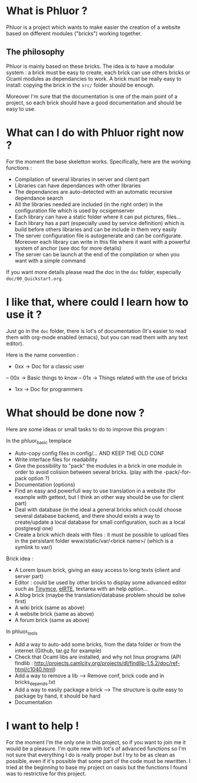* What is Phluor ?
Phluor is a project which wants to make easier the creation of a website based on different modules ("bricks") working together.

** The philosophy
Phluor is mainly based on these bricks. The idea is to have a modular system : a brick must be easy to create, each brick can use others bricks or Ocaml modules as dependancies to work. A brick must be really easy to install: copying the brick in the =src/= folder should be enough.

Moreover I'm sure that the documentation is one of the main point of a project, so each brick should have a good documentation and should be easy to use.

* What can I do with Phluor right now ?
For the moment the base skeletton works. Specifically, here are the working functions :
- Compilation of several libraries in server and client part
- Libraries can have dependances with other libraries
- The dependances are auto-detected with an automatic recursive dependance search
- All the libraries needed are included (in the right order) in the configuration file which is used by ocsigenserver
- Each library can have a static folder where it can put pictures, files...
- Each library has a part (especially used by service definition) which is build before others libraries and can be include in them very easily
- The server configuration file is autogenerate and can be configurate. Moreover each library can write in this file where it want with a powerful system of anchor (see doc for more details)
- The server can be launch at the end of the compilation or when you want with a simple command

If you want more details please read the doc in the =doc= folder, especially =doc/00_Quickstart.org=.

* I like that, where could I learn how to use it ?
Just go in the =doc= folder, there is lot's of documentation (It's easier to read them with org-mode enabled (emacs), but you can read them with any text editor).

Here is the name convention :
- 0xx -> Doc for a classic user
-- 00x -> Basic things to know
-- 01x -> Things related with the use of bricks
- 1xx -> Doc for programmers

* What should be done now ?
Here are some ideas or small tasks to do to improve this program :

In the phluor_basic templace
- Auto-copy config files in config/... AND KEEP THE OLD CONF
- Write interface files for readability
- Give the possibility to "pack" the modules in a brick in one module in order to avoid colision between several bricks. (play with the -pack/-for-pack option ?)
- Documentation (options)
- Find an easy and powerfull way to use translation in a website (for example with gettext, but I think an other way should be use for client part)
- Deal with database (in the ideal a general bricks which could choose several database backend, and there should exists a way to create/update a local database for small configuration, such as a local postgresql one)
- Create a brick which deals with files : it must be possible to upload files in the persistant folder www/static/var/<brick name>/ (which is a symlink to var/)

Brick idea :
- A Lorem Ipsum brick, giving an easy access to long texts (client and server part)
- Editor : could be used by other bricks to display some advanced editor such as [[http://www.tinymce.com/][Tinymce]], [[http://elrte.org/demo][elRTE]], textarea with an help option...
- A blog brick (maybe the translation/database problem should be solve first)
- A wiki brick (same as above)
- A website brick (same as above)
- A forum brick (same as above)


In phluor_tools
- Add a way to auto-add some bricks, from the data folder or from the internet (Github, tar.gz for example)
- Check that Ocaml libs are installed, and why not linux programs (API findlib : http://projects.camlcity.org/projects/dl/findlib-1.5.2/doc/ref-html/c1040.html)
- Add a way to remove a lib --> Remove conf, brick code and in bricks_depends.txt
- Add a way to easily package a brick --> The structure is quite easy to package by hand, it should be hard
- Documentation

* I want to help !
For the moment I'm the only one in this project, so if you want to join me it would be a pleasure. I'm quite new with lot's of advanced functions so I'm not sure that everything I do is really proper but I try to be as clean as possible, even if it's possible that some part of the code must be rewritten. I tried at the beginning to base my project on oasis but the functions I found was to restrictive for this project.
